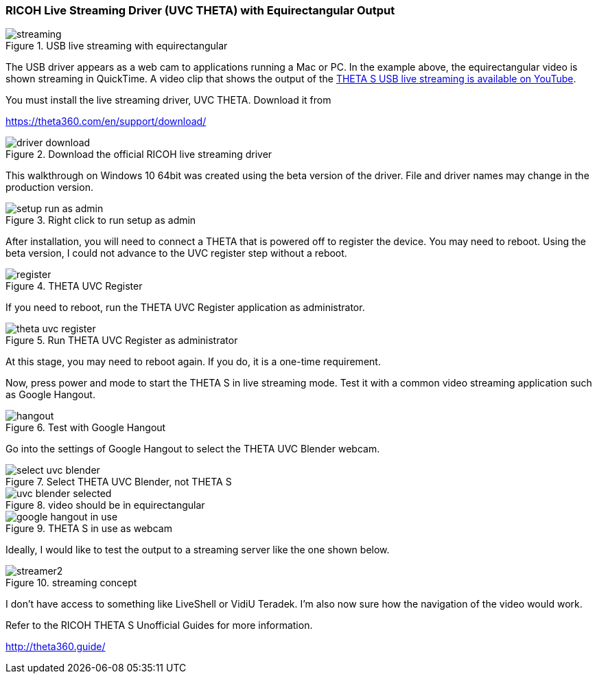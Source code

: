 
=== RICOH Live Streaming Driver (UVC THETA) with Equirectangular Output

image::img/livestreaming/streaming.jpg[role="thumb" title="USB live streaming with equirectangular"]

The USB driver appears as a web cam to applications running a Mac or PC.
In the example above, the equirectangular video is shown streaming in
QuickTime. A video clip
that shows the output of the
https://youtu.be/A8Al7U2ZeF0?list=PLxvyAnoL-vu5AF0A_l2wIr9vkMBRjHEgm[THETA S USB live streaming is available on YouTube].

You must install the live streaming driver, UVC THETA. Download it from

https://theta360.com/en/support/download/

image::img/livestreaming/driver-download.png[role="thumb" title="Download the official RICOH live streaming driver"]

This walkthrough on Windows 10 64bit was created using the beta version of the driver.
File and driver names may change in the production version.

image::img/livestreaming/setup-run-as-admin.png[role="thumb" title="Right click to run setup as admin"]

After installation, you will need to connect a THETA that is powered off to register
the device. You may need to reboot. Using the beta version, I could not advance to the
UVC register step without a reboot.

image::img/livestreaming/register.png[role="thumb" title="THETA UVC Register"]

If you need to reboot, run the THETA UVC Register application as administrator.

image::img/livestreaming/theta-uvc-register.png[role="thumb" title="Run THETA UVC Register as administrator"]

At this stage, you may need to reboot again. If you do, it is a one-time requirement.

Now, press power and mode to start the THETA S in live streaming mode. Test it
with a common video streaming application such as Google Hangout.

image::img/livestreaming/hangout.png[role="thumb" title="Test with Google Hangout"]

Go into the settings of Google Hangout to select the THETA UVC Blender webcam.

image::img/livestreaming/select-uvc-blender.png[role="thumb" title="Select THETA UVC Blender, not THETA S"]

image::img/livestreaming/uvc-blender-selected.png[role="thumb" title="video should be in equirectangular"]

image::img/livestreaming/google-hangout-in-use.png[role="thumb" title="THETA S in use as webcam"]

Ideally, I would like to test the output to a streaming server like the one shown below.

image::img/livestreaming/streamer2.png[role="thumb" title="streaming concept"]

I don't have access to something like LiveShell or VidiU Teradek. I'm also now sure
how the navigation of the video would work.

Refer to the RICOH THETA S Unofficial Guides for more information.

http://theta360.guide/
